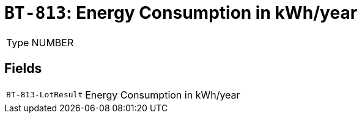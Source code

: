 = `BT-813`: Energy Consumption in kWh/year
:navtitle: Business Terms

[horizontal]
Type:: NUMBER

== Fields
[horizontal]
  `BT-813-LotResult`:: Energy Consumption in kWh/year
